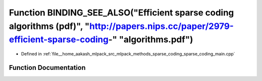 .. _exhale_function_sparse__coding__main_8cpp_1a02d778bfab80054c3034d314b6952696:

Function BINDING_SEE_ALSO("Efficient sparse coding algorithms (pdf)", "http://papers.nips.cc/paper/2979-efficient-sparse-coding-" "algorithms.pdf")
===================================================================================================================================================

- Defined in :ref:`file__home_aakash_mlpack_src_mlpack_methods_sparse_coding_sparse_coding_main.cpp`


Function Documentation
----------------------


.. doxygenfunction:: BINDING_SEE_ALSO("Efficient sparse coding algorithms (pdf)", "http://papers.nips.cc/paper/2979-efficient-sparse-coding-" "algorithms.pdf")
